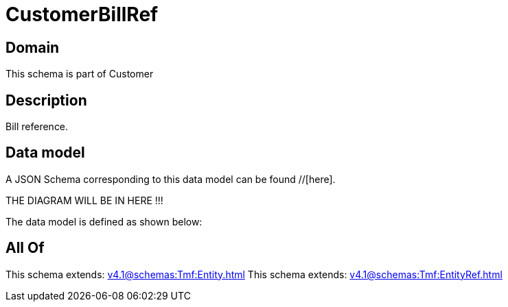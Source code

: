 = CustomerBillRef

[#domain]
== Domain

This schema is part of Customer

[#description]
== Description
Bill reference.


[#data_model]
== Data model

A JSON Schema corresponding to this data model can be found //[here].

THE DIAGRAM WILL BE IN HERE !!!


The data model is defined as shown below:


[#all_of]
== All Of

This schema extends: xref:v4.1@schemas:Tmf:Entity.adoc[]
This schema extends: xref:v4.1@schemas:Tmf:EntityRef.adoc[]
